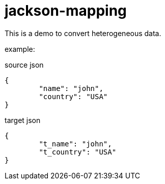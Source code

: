 # jackson-mapping

This is a demo to convert heterogeneous data.


example:

.source json
[source,json]
----
{
	"name": "john",
	"country": "USA"
}
----

.target json
[source,json]
----
{
	"t_name": "john",
	"t_country": "USA"
}
----